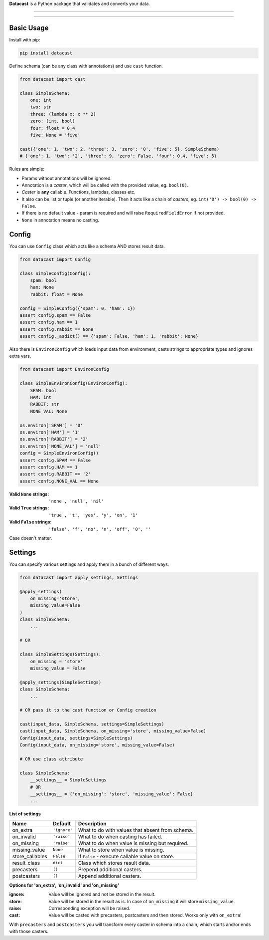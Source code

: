 **Datacast** is a Python package that validates and converts your data.

--------------------------------------------

|pypi| |python_version| |coverage| |license|

--------------------------------------------

Basic Usage
-----------

Install with pip:

.. code:: bash

    pip install datacast


Define schema (can be any class with annotations) and use ``cast`` function.

.. code:: python

    from datacast import cast

    class SimpleSchema:
        one: int
        two: str
        three: (lambda x: x ** 2)
        zero: (int, bool)
        four: float = 0.4
        five: None = 'five'

    cast({'one': 1, 'two': 2, 'three': 3, 'zero': '0', 'five': 5}, SimpleSchema)
    # {'one': 1, 'two': '2', 'three': 9, 'zero': False, 'four': 0.4, 'five': 5}

Rules are simple:

-  Params without annotations will be ignored.
-  Annotation is a *caster*, which will be called with the provided value,
   eg. ``bool(0)``.
-  *Caster* is **any** callable. Functions, lambdas, classes etc.
-  It also can be list or tuple (or another iterable).
   Then it acts like a chain of *casters*, eg. ``int('0') -> bool(0) -> False``.
-  If there is no default value - param is required and
   will raise ``RequiredFieldError`` if not provided.
-  ``None`` in annotation means no casting.


Config
------
You can use ``Config`` class which acts like a schema AND stores result data.

.. code:: python

    from datacast import Config

    class SimpleConfig(Config):
        spam: bool
        ham: None
        rabbit: float = None

    config = SimpleConfig({'spam': 0, 'ham': 1})
    assert config.spam == False
    assert config.ham == 1
    assert config.rabbit == None
    assert config._asdict() == {'spam': False, 'ham': 1, 'rabbit': None}

Also there is ``EnvironConfig`` which loads input data from environment,
casts strings to appropriate types and ignores extra vars.

.. code:: python

    from datacast import EnvironConfig

    class SimpleEnvironConfig(EnvironConfig):
        SPAM: bool
        HAM: int
        RABBIT: str
        NONE_VAL: None

    os.environ['SPAM'] = '0'
    os.environ['HAM'] = '1'
    os.environ['RABBIT'] = '2'
    os.environ['NONE_VAL'] = 'null'
    config = SimpleEnvironConfig()
    assert config.SPAM == False
    assert config.HAM == 1
    assert config.RABBIT == '2'
    assert config.NONE_VAL == None

:Valid ``None`` strings: ``'none', 'null', 'nil'``
:Valid ``True`` strings: ``'true', 't', 'yes', 'y', 'on', '1'``
:Valid ``False`` strings: ``'false', 'f', 'no', 'n', 'off', '0', ''``

Case doesn't matter.


Settings
--------

You can specify various settings and apply them in a bunch of different ways.

.. code:: python

    from datacast import apply_settings, Settings

    @apply_settings(
        on_missing='store',
        missing_value=False
    )
    class SimpleSchema:
        ...

    # OR

    class SimpleSettings(Settings):
        on_missing = 'store'
        missing_value = False

    @apply_settings(SimpleSettings)
    class SimpleSchema:
        ...

    # OR pass it to the cast function or Config creation

    cast(input_data, SimpleSchema, settings=SimpleSettings)
    cast(input_data, SimpleSchema, on_missing='store', missing_value=False)
    Config(input_data, settings=SimpleSettings)
    Config(input_data, on_missing='store', missing_value=False)

    # OR use class attribute

    class SimpleSchema:
        __settings__ = SimpleSettings
        # OR
        __settings__ = {'on_missing': 'store', 'missing_value': False}
        ...


**List of settings**

===============  ============  ===============================================
Name             Default       Description
===============  ============  ===============================================
on_extra         ``'ignore'``  What to do with values that absent from schema.
on_invalid       ``'raise'``   What to do when casting has failed.
on_missing       ``'raise'``   What to do when value is missing but required.
missing_value    ``None``      What to store when value is missing.
store_callables  ``False``     If ``False`` - execute callable value on store.
result_class     ``dict``      Class which stores result data.
precasters       ``()``        Prepend additional casters.
postcasters      ``()``        Append additional casters.
===============  ============  ===============================================

**Options for 'on_extra', 'on_invalid' and 'on_missing'**

:ignore: Value will be ignored and not be stored in the result.
:store: Value will be stored in the result as is. In case of ``on_missing`` it
        will store ``missing_value``.
:raise: Corresponding exception will be raised.
:cast: Value will be casted with precasters, postcasters and then stored.
       Works only with ``on_extra``!

With ``precasters`` and ``postcasters`` you will transform every caster in
schema into a chain, which starts and/or ends with those casters.


.. |pypi| image:: https://img.shields.io/pypi/v/datacast.svg?style=flat-square&label=version
    :target: https://pypi.org/project/datacast
    :alt: Latest version released on PyPI

.. |python_version| image:: https://img.shields.io/badge/python-%3E%3D3.3-blue.svg?style=flat-square
    :alt: Minimal Python version

.. |coverage| image:: https://img.shields.io/badge/coverage-86%25-yellowgreen.svg?style=flat-square
    :alt: Test coverage

.. |license| image:: https://img.shields.io/badge/license-MIT-blue.svg?style=flat-square
    :target: https://raw.githubusercontent.com/fatemonk/datacast/master/LICENSE
    :alt: Package license
